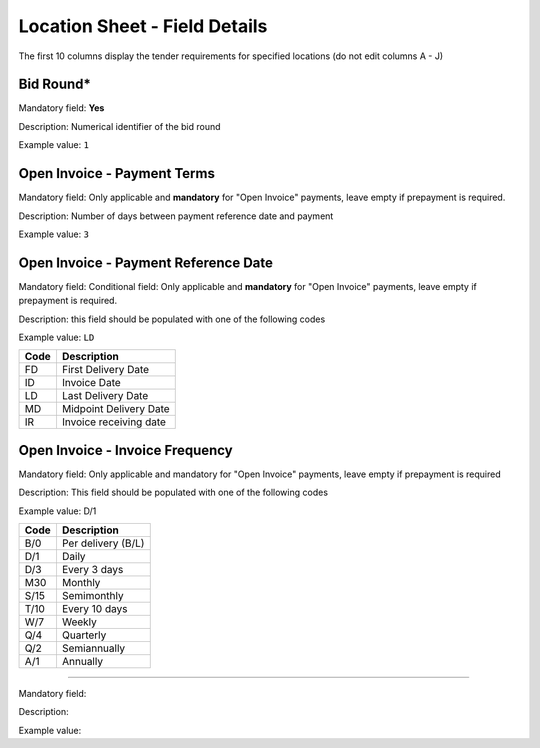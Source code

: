 Location Sheet - Field Details
==============================

The first 10 columns display the tender requirements for specified locations (do not edit columns A - J)

Bid Round*
^^^^^^^^^^
Mandatory field: **Yes**

Description: Numerical identifier of the bid round

Example value: ``1``

Open Invoice - Payment Terms
^^^^^^^^^^^^^^^^^^^^^^^^^^^^

Mandatory field: Only applicable and **mandatory** for "Open Invoice" payments, leave empty if prepayment is required.

Description: Number of days between payment reference date and payment

Example value: ``3``

Open Invoice - Payment Reference Date
^^^^^^^^^^^^^^^^^^^^^^^^^^^^^^^^^^^^^
Mandatory field: Conditional field: Only applicable and **mandatory** for "Open Invoice" payments, leave empty if prepayment is required.

Description: this field should be populated with one of the following codes

Example value: ``LD``

==== ======================
Code Description
==== ======================
FD   First Delivery Date
ID   Invoice Date
LD   Last Delivery Date
MD   Midpoint Delivery Date
IR   Invoice receiving date
==== ======================

Open Invoice - Invoice Frequency
^^^^^^^^^^^^^^^^^^^^^^^^^^^^^^^^

Mandatory field: Only applicable and mandatory for "Open Invoice" payments, leave empty if prepayment is required

Description: This field should be populated with one of the following codes

Example value: D/1

==== ==================
Code Description
==== ==================
B/0  Per delivery (B/L)
D/1  Daily
D/3  Every 3 days
M30  Monthly
S/15 Semimonthly
T/10 Every 10 days
W/7  Weekly
Q/4  Quarterly
Q/2  Semiannually
A/1  Annually
==== ==================



^^^^^^^^^^^^^^^^^^^^^^^^^^^^^^^^

Mandatory field:

Description:

Example value:
